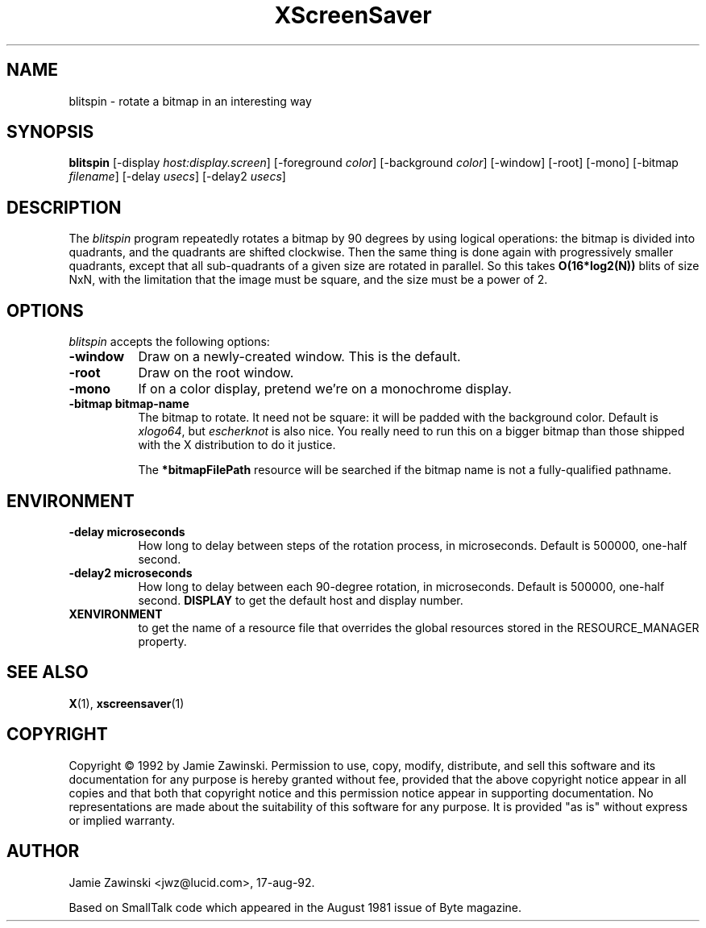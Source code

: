 .TH XScreenSaver 1 "17-aug-92" "X Version 11"
.SH NAME
blitspin - rotate a bitmap in an interesting way
.SH SYNOPSIS
.B blitspin
[\-display \fIhost:display.screen\fP] [\-foreground \fIcolor\fP] [\-background \fIcolor\fP] [\-window] [\-root] [\-mono] [\-bitmap \fIfilename\fP] [\-delay \fIusecs\fP] [\-delay2 \fIusecs\fP]
.SH DESCRIPTION
The \fIblitspin\fP program repeatedly rotates a bitmap by 90 degrees by
using logical operations: the bitmap is divided into quadrants, and the
quadrants are shifted clockwise.  Then the same thing is done again with
progressively smaller quadrants, except that all sub-quadrants of a 
given size are rotated in parallel.  So this takes \fBO(16*log2(N))\fP 
blits of size NxN, with the limitation that the image must be square,
and the size must be a power of 2.
.SH OPTIONS
.I blitspin
accepts the following options:
.TP 8
.B \-window
Draw on a newly-created window.  This is the default.
.TP 8
.B \-root
Draw on the root window.
.TP 8
.B \-mono 
If on a color display, pretend we're on a monochrome display.
.TP 8
.B \-bitmap bitmap-name
The bitmap to rotate.  It need not be square: it will be padded with
the background color.  Default is \fIxlogo64\fP, but \fIescherknot\fP
is also nice.  You really need to run this on a bigger bitmap than
those shipped with the X distribution to do it justice.

The \fB*bitmapFilePath\fP resource will be searched if the bitmap name
is not a fully-qualified pathname.
.SH ENVIRONMENT
.PP
.TP 8
.B \-delay microseconds
How long to delay between steps of the rotation process, in microseconds.
Default is 500000, one-half second.
.PP
.TP 8
.B \-delay2 microseconds
How long to delay between each 90-degree rotation, in microseconds.
Default is 500000, one-half second.
.B DISPLAY
to get the default host and display number.
.TP 8
.B XENVIRONMENT
to get the name of a resource file that overrides the global resources
stored in the RESOURCE_MANAGER property.
.SH SEE ALSO
.BR X (1),
.BR xscreensaver (1)
.SH COPYRIGHT
Copyright \(co 1992 by Jamie Zawinski.  Permission to use, copy, modify, 
distribute, and sell this software and its documentation for any purpose is 
hereby granted without fee, provided that the above copyright notice appear 
in all copies and that both that copyright notice and this permission notice
appear in supporting documentation.  No representations are made about the 
suitability of this software for any purpose.  It is provided "as is" without
express or implied warranty.
.SH AUTHOR
Jamie Zawinski <jwz@lucid.com>, 17-aug-92.

Based on SmallTalk code which appeared in the August 1981 issue of Byte
magazine.
